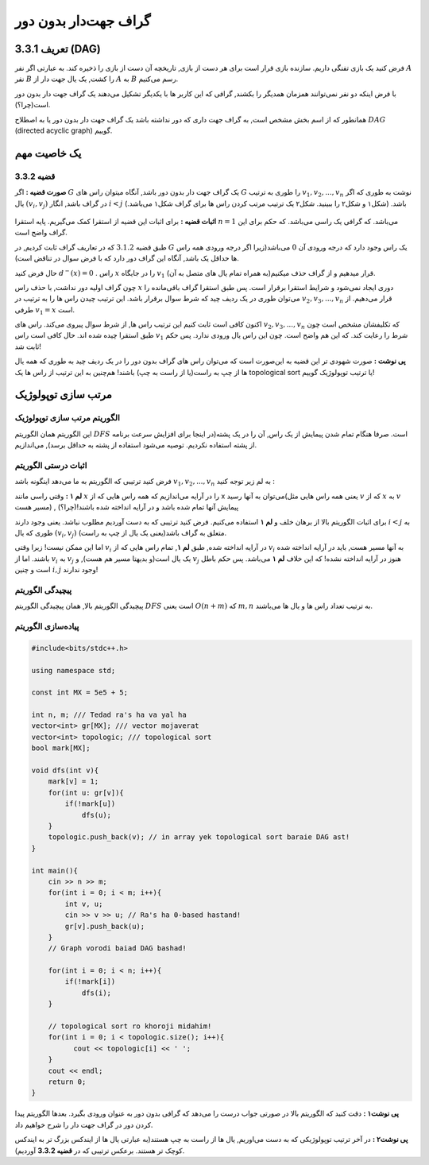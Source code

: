 گراف جهت‌دار بدون دور
===========================================================
تعریف 3.3.1 (DAG)
--------------------------------------------
فرض کنید یک بازی تفنگی داریم. سازنده بازی قرار است برای هر دست از بازی, تاریخچه آن دست از بازی را ذخیره کند. به عبارتی اگر نفر 
:math:`A`
نفر  
:math:`B`
را کشت, یک یال جهت دار از 
:math:`A`
به
:math:`B`
رسم می‌کنیم.

با فرض اینکه دو نفر نمی‌توانند همزمان همدیگر را بکشند, گرافی که این کاربر ها با یکدیگر تشکیل می‌دهند یک گراف جهت دار بدون دور است(چرا؟).


همانطور که از اسم بخش مشخص است, به گراف جهت داری که دور نداشته باشد یک گراف جهت دار بدون دور یا به اصطلاح
:math:`DAG`
(directed acyclic graph)	
گوییم.

یک خاصیت مهم
-----------------------------------------
**قضیه 3.3.2** 
~~~~~~~~~~~~~~~~~~~~~~~~~~~~
**صورت قضیه :** اگر 
:math:`G`
یک گراف جهت دار بدون دور باشد, آنگاه میتوان راس های 
:math:`G`
را طوری به ترتیب 
:math:`v_{1}, v_{2}, ..., v_{n}`
نوشت به طوری که اگر یال 
:math:`(v_{i}, v_{j})`
در گراف باشد, انگار
:math:`i < j` 
باشد. (شکل۱ و شکل۲ را ببینید. شکل۲ یک ترتیب مرتب کردن راس ها برای گراف شکل۱ می‌باشد.)

.. figure:: /_static/dot/DAG_Random.svg
   :width: 50%
   :align: center
   :alt: اگه اینترنت یارو آشغال باشه این میاد

.. figure:: /_static/dot/DAG_Sorted.svg
   :width: 50%
   :align: center
   :alt: اگه اینترنت یارو آشغال باشه این میاد

**اثبات قضیه :** برای اثبات این قضیه از استقرا کمک می‌گیریم. پایه استقرا 
:math:`n = 1`
می‌باشد. که گرافی یک راسی می‌باشد. که حکم برای این گراف واضح است.

طبق قضیه
:math:`3.1.2`
که در تعاریف گراف ثابت کردیم, در 
:math:`G`
یک راس وجود دارد که درجه ورودی آن  
:math:`0`
می‌باشد(زیرا اگر درجه ورودی همه راس ها حداقل یک باشد, آنگاه این گراف دور دارد که با فرض سوال در تناقض است).

حال  فرض کنید 
:math:`d^{-}(x) = 0`
. راس 
:math:`x` 
را در جایگاه 
:math:`v_{1}`
قرار میدهیم و از گراف حذف میکنیم(به همراه تمام یال های متصل به آن).

چون گراف اولیه دور نداشت, با حذف راس 
:math:`x`
دوری ایجاد نمی‌شود و شرایط استقرا برقرار است. پس طبق استقرا گراف باقی‌مانده را می‌توان طوری در یک ردیف چید که شرط سوال برقرار باشد. این ترتیب چیدن راس ها را به ترتیب در 
:math:`v_{2}, v_{3}, ..., v_{n}`
قرار می‌دهیم. از طرفی 
:math:`v_{1} = x`
است.

اکنون کافی است ثابت کنیم این ترتیب راس ها, از شرط سوال پیروی می‌کند.
راس های 
:math:`v_{2}, v_{3}, ..., v_{n}`
که تکلیفشان مشخص است چون طبق استقرا چیده شده اند. حال کافی است راس 
:math:`v_{1}`
شرط را رعایت کند. که این هم واضح است. چون این راس یال ورودی ندارد. پس حکم ثابت شد!

**پی نوشت :** صورت شهودی تر این قضیه به این‌صورت است که می‌توان راس های گراف بدون دور را در یک ردیف چید به طوری که همه یال ها از چپ به راست(یا از راست به چپ) باشند! هم‌چنین به این ترتیب از راس ها یک 
topological sort 
یا ترتیب توپولوژیک
گوییم!


مرتب سازی توپولوژیک
-----------------------------------------

الگوریتم مرتب سازی توپولوژیک
~~~~~~~~~~~~~~~~~~~~~~~~~~~~
این الگوریتم همان الگوریتم 
:math:`DFS`
است. صرفا هنگام تمام شدن پیمایش از یک راس, آن را در یک پشته(در اینجا برای افزایش سرعت برنامه از پشته استفاده نکردیم. توصیه می‌شود استفاده از پشته به حداقل برسد), می‌اندازیم.

اثبات درستی الگوریتم
~~~~~~~~~~~~~~~~~~~~~~~~~~~~
فرض کنید ترتیبی که الگوریتم به ما می‌دهد اینگونه باشد :math:`v_{1}, v_{2}, ..., v_{n}`
به لم زیر توجه کنید :

**لم ۱ :** وقتی راسی مانند
:math:`x`
را در آرایه می‌اندازیم که همه راس هایی که از x می‌توان به آنها رسید(یعنی همه راس هایی مثل
:math:`v`
که از 
:math:`x`
به
:math:`v`
مسیر هست) , پیمایش آنها تمام شده باشد و در آرایه انداخته شده باشند!(چرا؟)



برای اثبات الگوریتم بالا از برهان خلف و **لم ۱** استفاده می‌کنیم. فرض کنید ترتیبی که به دست آوردیم مطلوب نباشد. یعنی وجود دارند 
:math:`i < j`
به طوری که یال 
:math:`(v_{i}, v_{j})`
متعلق به گراف باشد(یعنی یک یال از چپ به راست).

اما این ممکن نیست! زیرا وقتی 
:math:`v_{i}`
در آرایه انداخته شده, طبق **لم ۱**, تمام راس هایی که از 
:math:`v_{i}`
به آنها مسیر هست, باید در آرایه انداخته شده باشند. اما از 
:math:`v_{i}`
به
:math:`v_{j}`
یک یال است(و بدیهتا مسیر هم هست), و 
:math:`v_{j}`
هنوز در آرایه انداخته نشده! که این خلاف **لم ۱** می‌باشد. پس حکم باطل است و چنین
:math:`i, j`
وجود ندارند!

پیچیدگی الگوریتم
~~~~~~~~~~~~~~~~~~~~~~~~~~~~
پیچیدگی الگوریتم بالا, همان پیچیدگی الگوریتم 
:math:`DFS`
است یعنی
:math:`O(n + m)`
که 
:math:`m, n`
به ترتیب تعداد راس ها و یال ها می‌باشند.

پیاده‌سازی الگوریتم
~~~~~~~~~~~~~~~~~~~~~~~~~~~~
.. code-block:: cpp

	#include<bits/stdc++.h>

	using namespace std;

	const int MX = 5e5 + 5;

	int n, m; /// Tedad ra's ha va yal ha
	vector<int> gr[MX]; /// vector mojaverat
	vector<int> topologic; /// topological sort
	bool mark[MX];

	void dfs(int v){
	    mark[v] = 1;
	    for(int u: gr[v]){
		if(!mark[u])
		    dfs(u);
	    }
	    topologic.push_back(v); // in array yek topological sort baraie DAG ast!
	}

	int main(){
	    cin >> n >> m;
	    for(int i = 0; i < m; i++){
		int v, u;
		cin >> v >> u; // Ra's ha 0-based hastand!
		gr[v].push_back(u);
	    }
	    // Graph vorodi baiad DAG bashad!

	    for(int i = 0; i < n; i++){
		if(!mark[i])
		    dfs(i);
	    }
	    
	    // topological sort ro khoroji midahim!
	    for(int i = 0; i < topologic.size(); i++){
		  cout << topologic[i] << ' ';
	    }
	    cout << endl;
	    return 0;
	}

**پی نوشت۱ :** دقت کنید که الگوریتم بالا در صورتی جواب درست را می‌دهد که گرافی بدون دور به عنوان ورودی بگیرد. بعد‌ها الگوریتم پیدا کردن دور در گراف جهت دار را شرح خواهیم داد.

**پی نوشت۲ :** در آخر ترتیب توپولوژیکی که به دست می‌اوریم, یال ها از راست به چپ هستند(به عبارتی یال ها از ایندکس بزرگ تر به ایندکس کوچک تر هستند. برعکس ترتیبی که در **قضیه 3.3.2** آوردیم).
